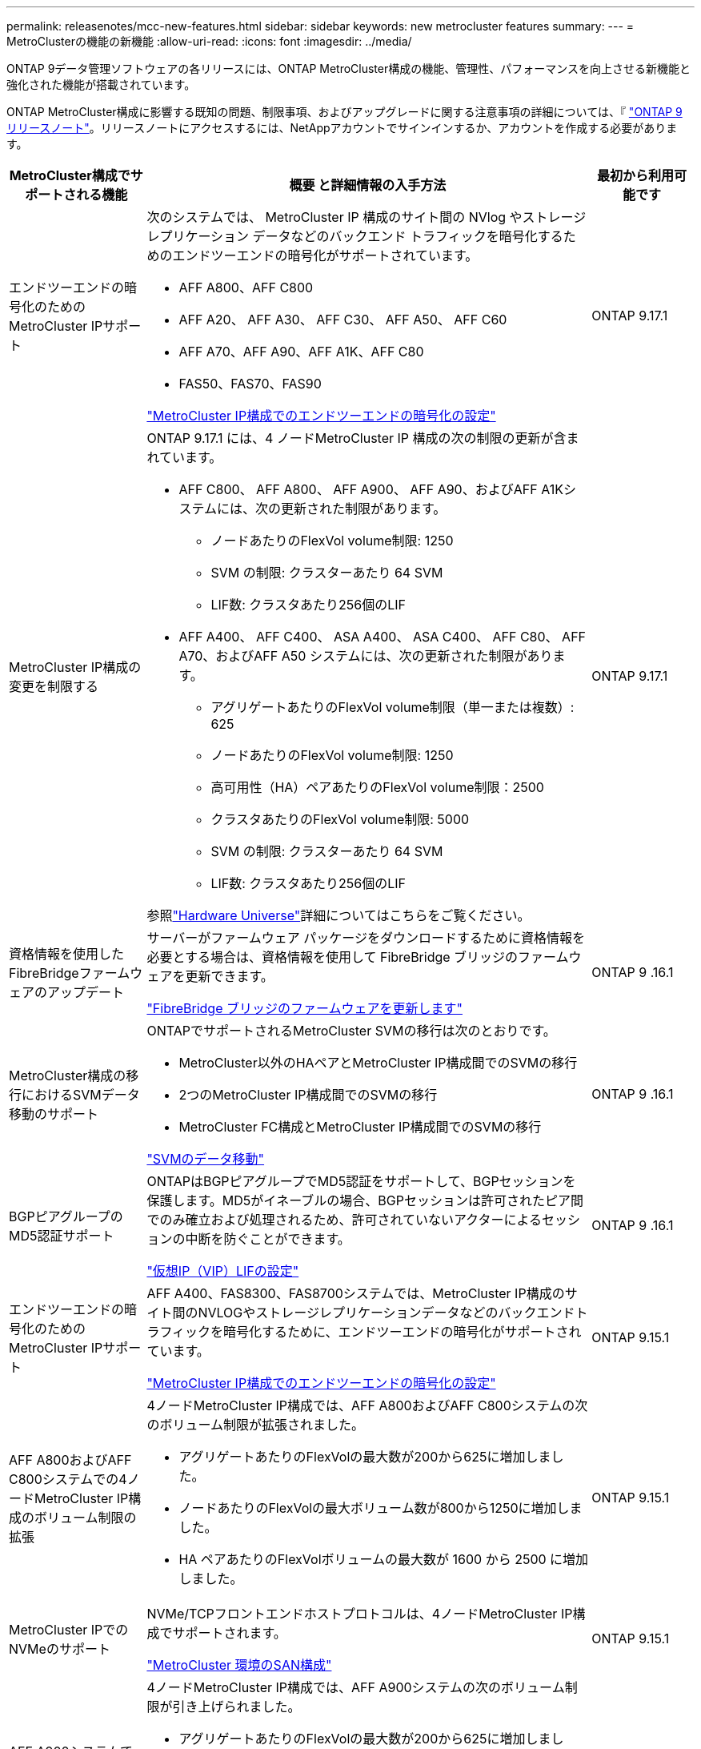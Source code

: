---
permalink: releasenotes/mcc-new-features.html 
sidebar: sidebar 
keywords: new metrocluster features 
summary:  
---
= MetroClusterの機能の新機能
:allow-uri-read: 
:icons: font
:imagesdir: ../media/


[role="lead"]
ONTAP 9データ管理ソフトウェアの各リリースには、ONTAP MetroCluster構成の機能、管理性、パフォーマンスを向上させる新機能と強化された機能が搭載されています。

ONTAP MetroCluster構成に影響する既知の問題、制限事項、およびアップグレードに関する注意事項の詳細については、『 https://library.netapp.com/ecm/ecm_download_file/ECMLP2492508["ONTAP 9 リリースノート"^]。リリースノートにアクセスするには、NetAppアカウントでサインインするか、アカウントを作成する必要があります。

[cols="20,65,15"]
|===
| MetroCluster構成でサポートされる機能 | 概要 と詳細情報の入手方法 | 最初から利用可能です 


 a| 
エンドツーエンドの暗号化のためのMetroCluster IPサポート
 a| 
次のシステムでは、 MetroCluster IP 構成のサイト間の NVlog やストレージ レプリケーション データなどのバックエンド トラフィックを暗号化するためのエンドツーエンドの暗号化がサポートされています。

* AFF A800、AFF C800
* AFF A20、 AFF A30、 AFF C30、 AFF A50、 AFF C60
* AFF A70、AFF A90、AFF A1K、AFF C80
* FAS50、FAS70、FAS90


link:../maintain/task-configure-encryption.html["MetroCluster IP構成でのエンドツーエンドの暗号化の設定"]
 a| 
ONTAP 9.17.1



 a| 
MetroCluster IP構成の変更を制限する
 a| 
ONTAP 9.17.1 には、4 ノードMetroCluster IP 構成の次の制限の更新が含まれています。

* AFF C800、 AFF A800、 AFF A900、 AFF A90、およびAFF A1Kシステムには、次の更新された制限があります。
+
** ノードあたりのFlexVol volume制限: 1250
** SVM の制限: クラスターあたり 64 SVM
** LIF数: クラスタあたり256個のLIF


* AFF A400、 AFF C400、 ASA A400、 ASA C400、 AFF C80、 AFF A70、およびAFF A50 システムには、次の更新された制限があります。
+
** アグリゲートあたりのFlexVol volume制限（単一または複数）: 625
** ノードあたりのFlexVol volume制限: 1250
** 高可用性（HA）ペアあたりのFlexVol volume制限：2500
** クラスタあたりのFlexVol volume制限: 5000
** SVM の制限: クラスターあたり 64 SVM
** LIF数: クラスタあたり256個のLIF




参照link:https://hwu.netapp.com["Hardware Universe"^]詳細についてはこちらをご覧ください。
 a| 
ONTAP 9.17.1



 a| 
資格情報を使用したFibreBridgeファームウェアのアップデート
 a| 
サーバーがファームウェア パッケージをダウンロードするために資格情報を必要とする場合は、資格情報を使用して FibreBridge ブリッジのファームウェアを更新できます。

link:../maintain/task_update_firmware_on_a_fibrebridge_bridge_parent_topic.html["FibreBridge ブリッジのファームウェアを更新します"]
 a| 
ONTAP 9 .16.1



 a| 
MetroCluster構成の移行におけるSVMデータ移動のサポート
 a| 
ONTAPでサポートされるMetroCluster SVMの移行は次のとおりです。

* MetroCluster以外のHAペアとMetroCluster IP構成間でのSVMの移行
* 2つのMetroCluster IP構成間でのSVMの移行
* MetroCluster FC構成とMetroCluster IP構成間でのSVMの移行


link:https://docs.netapp.com/us-en/ontap/svm-migrate/index.html["SVMのデータ移動"^]
 a| 
ONTAP 9 .16.1



 a| 
BGPピアグループのMD5認証サポート
 a| 
ONTAPはBGPピアグループでMD5認証をサポートして、BGPセッションを保護します。MD5がイネーブルの場合、BGPセッションは許可されたピア間でのみ確立および処理されるため、許可されていないアクターによるセッションの中断を防ぐことができます。

link:https://docs.netapp.com/us-en/ontap/networking/configure_virtual_ip_@vip@_lifs.html["仮想IP（VIP）LIFの設定"^]
 a| 
ONTAP 9 .16.1



 a| 
エンドツーエンドの暗号化のためのMetroCluster IPサポート
 a| 
AFF A400、FAS8300、FAS8700システムでは、MetroCluster IP構成のサイト間のNVLOGやストレージレプリケーションデータなどのバックエンドトラフィックを暗号化するために、エンドツーエンドの暗号化がサポートされています。

link:../maintain/task-configure-encryption.html["MetroCluster IP構成でのエンドツーエンドの暗号化の設定"]
 a| 
ONTAP 9.15.1



 a| 
AFF A800およびAFF C800システムでの4ノードMetroCluster IP構成のボリューム制限の拡張
 a| 
4ノードMetroCluster IP構成では、AFF A800およびAFF C800システムの次のボリューム制限が拡張されました。

* アグリゲートあたりのFlexVolの最大数が200から625に増加しました。
* ノードあたりのFlexVolの最大ボリューム数が800から1250に増加しました。
* HA ペアあたりのFlexVolボリュームの最大数が 1600 から 2500 に増加しました。

 a| 
ONTAP 9.15.1



 a| 
MetroCluster IPでのNVMeのサポート
 a| 
NVMe/TCPフロントエンドホストプロトコルは、4ノードMetroCluster IP構成でサポートされます。

link:https://docs.netapp.com/us-en/ontap/san-admin/san-config-mcc-concept.html["MetroCluster 環境のSAN構成"^]
 a| 
ONTAP 9.15.1



 a| 
AFF A900システムでの4ノードMetroCluster IP構成のボリューム制限の拡張
 a| 
4ノードMetroCluster IP構成では、AFF A900システムの次のボリューム制限が引き上げられました。

* アグリゲートあたりのFlexVolの最大数が200から625に増加しました。
* ノードあたりのFlexVolの最大ボリューム数が800から1250に増加しました。
* HA ペアあたりのFlexVolボリュームの最大数が 1600 から 2500 に増加しました。

 a| 
ONTAP 9.14.1



 a| 
ミラーアグリゲートとミラーされていないアグリゲートでのS3オブジェクトストレージのサポート
 a| 
MetroCluster IPおよびFC構成では、ミラーされたアグリゲートまたはミラーされていないアグリゲート内のSVMでS3オブジェクトストレージサーバを有効にすることができます。

https://docs.netapp.com/us-en/ontap/s3-config/ontap-version-support-s3-concept.html#s3-support-with-metrocluster["MetroClusterによるS3のサポート"^]
 a| 
ONTAP 9.14.1



 a| 
MetroClusterクラスタ内のミラーされたアグリゲートとミラーされていないアグリゲートでのS3バケットのプロビジョニングのサポート
 a| 
MetroCluster構成では、ミラーされたアグリゲートまたはミラーされていないアグリゲートにバケットを作成できます。

link:https://docs.netapp.com/us-en/ontap/s3-config/create-bucket-mcc-task.html#process-to-create-buckets["MetroCluster構成のミラーされたアグリゲートまたはミラーされていないアグリゲートにONTAP S3バケットを作成する"^]
 a| 
ONTAP 9.14.1



 a| 
MetroCluster IPおよびイーサネット接続ストレージ用の共有スイッチを使用したMetroCluster FCからMetroCluster IPへの移行
 a| 
共有ストレージスイッチを使用して、MetroCluster FC構成からMetroCluster IP構成に無停止で移行できます。

https://docs.netapp.com/us-en/ontap-metrocluster/transition/concept_nondisruptively_transitioning_from_a_four_node_mcc_fc_to_a_mcc_ip_configuration.html["MetroCluster FC から MetroCluster IP 構成への無停止での移行（ ONTAP 9.8 以降）"]
 a| 
ONTAP 9.13.1



 a| 
8ノードMetroCluster FC構成からMetroCluster IP構成への無停止での移行
 a| 
既存の8ノードMetroCluster FC構成から新しいMetroCluster IP構成に、ワークロードとデータを無停止で移行できます。

https://docs.netapp.com/us-en/ontap-metrocluster/transition/concept_nondisruptively_transitioning_from_a_four_node_mcc_fc_to_a_mcc_ip_configuration.html["MetroCluster FC構成からMetroCluster IP構成への無停止での移行"]
 a| 
ONTAP 9.13.1



 a| 
スイッチオーバーとスイッチバックを使用した4ノードMetroCluster IP構成のアップグレード
 a| 
スイッチオーバーとスイッチバックを使用して、4ノードMetroCluster IP構成のコントローラをアップグレードできます。 `system controller replace` コマンド

https://docs.netapp.com/us-en/ontap-metrocluster/upgrade/task_upgrade_controllers_system_control_commands_in_a_four_node_mcc_ip.html["4ノードMetroCluster IP構成でのコントローラのアップグレード"]
 a| 
ONTAP 9.13.1



 a| 
環境のシャットダウン時にメディエーターアシスト自動計画外スイッチオーバー（MAUSO）がトリガーされる
 a| 
環境のシャットダウンにより一方のサイトが正常にシャットダウンすると、MAUSOがトリガーされます。

https://docs.netapp.com/us-en/ontap-metrocluster/install-ip/concept-ontap-mediator-supports-automatic-unplanned-switchover.html["ONTAP メディエーターでの自動計画外スイッチオーバーのサポート"]
 a| 
ONTAP 9.13.1



 a| 
8ノードMetroCluster IP構成のサポート
 a| 
8ノードMetroCluster IP構成のコントローラとストレージをアップグレードするには、構成を拡張して一時的な12ノード構成にし、古いDRグループを削除します。

https://docs.netapp.com/us-en/ontap-metrocluster/upgrade/task_refresh_4n_mcc_ip.html["4 ノード MetroCluster IP 構成を更新"]
 a| 
ONTAP 9.13.1



 a| 
MetroCluster IP構成から共有ストレージMetroClusterスイッチ構成への変換
 a| 
MetroCluster IP構成を共有ストレージMetroClusterスイッチ構成に変換できます。

https://docs.netapp.com/us-en/ontap-metrocluster/maintain/task_replace_an_ip_switch.html["IP スイッチを交換します"]
 a| 
ONTAP 9.13.1



 a| 
MetroCluster IP構成でのMetroCluster自動強制スイッチオーバー機能
 a| 
MetroClusterの自動強制スイッチオーバー機能は、MetroCluster IP構成で有効にすることができます。この機能は、Mediator-Assisted Unplanned Switchover（MAUSO；メディエーターアシスト計画外スイッチオーバー）機能の拡張です。

https://docs.netapp.com/us-en/ontap-metrocluster/install-ip/concept-risks-limitations-automatic-switchover.html["自動スイッチオーバーの制限事項"]
 a| 
ONTAP 9.12.1



 a| 
MetroCluster IP構成のミラーされていないアグリゲート上のSVM上のS3
 a| 
MetroCluster IP構成のミラーされていないアグリゲート上のSVMで、ONTAP Simple Storage Service（S3）オブジェクトストレージサーバを有効にすることができます。

https://docs.netapp.com/us-en/ontap/s3-config/ontap-version-support-s3-concept.html#s3-support-with-metrocluster["MetroClusterによるS3のサポート"^]
 a| 
ONTAP 9.12.1



 a| 
MetroCluster IPでのNVMeのサポート
 a| 
NVMe/FCプロトコルは、4ノードMetroCluster IP構成でサポートされます。

link:https://docs.netapp.com/us-en/ontap/san-admin/san-config-mcc-concept.html["MetroCluster 環境のSAN構成"^]
 a| 
ONTAP 9.12.1



 a| 
MetroCluster IPおよびMetroClusterファブリック接続構成でのフロントエンドホストプロトコルのIPSecサポート
 a| 
フロントエンドホストプロトコル（NFSやiSCSIなど）のIPSecサポートは、MetroCluster IPおよびMetroClusterファブリック接続構成で使用できます。

https://docs.netapp.com/us-en/ontap/networking/configure_ip_security_@ipsec@_over_wire_encryption.html["ワイヤ暗号化を介した IP セキュリティ（ IPsec ）を設定します"^]
 a| 
ONTAP 9.12.1



 a| 
MetroCluster FC構成からAFF A250またはFAS500f MetroCluster IP構成への移行
 a| 
MetroCluster FC構成からAFF A250またはFAS500f MetroCluster IP構成に移行できます。

https://docs.netapp.com/us-en/ontap-metrocluster/transition/task_move_cluster_connections.html#which-connections-to-move["ローカルクラスタ接続を移動します"]
 a| 
ONTAP 9.11.1



 a| 
整合グループ
 a| 
MetroCluster構成では整合グループがサポートされます。

https://docs.netapp.com/us-en/ontap/consistency-groups/index.html#multi-admin-verification-support-for-consistency-groups["MetroCluster構成の整合グループ"^]
 a| 
ONTAP 9.11.1



 a| 
MetroCluster FC構成でのノードのコントローラアップグレードの簡易化
 a| 
スイッチオーバーとスイッチバックを使用するアップグレードプロセスのアップグレード手順が簡易化されました。

https://docs.netapp.com/us-en/ontap-metrocluster/upgrade/task_upgrade_controllers_in_a_four_node_fc_mcc_us_switchover_and_switchback_mcc_fc_4n_cu.html["スイッチオーバーとスイッチバックを使用して、 MetroCluster FC 構成のコントローラをアップグレードします"]
 a| 
ONTAP 9.10.1



 a| 
レイヤ3での共有リンクのIPサポート
 a| 
MetroCluster IP設定は、IPルーテッド（レイヤ3）バックエンド接続で実装できます。

https://docs.netapp.com/us-en/ontap-metrocluster/install-ip/concept_considerations_layer_3.html["レイヤ 3 ワイドエリアネットワークに関する考慮事項"]
 a| 
ONTAP 9.9.1



 a| 
8ノードMetroCluster構成のサポート
 a| 
永続的な8ノードクラスタは、IPおよびファブリック接続MetroCluster構成でサポートされます。

https://docs.netapp.com/us-en/ontap-metrocluster/install-ip/task_install_and_cable_the_mcc_components.html["MetroCluster コンポーネントを設置してケーブルを配線します"]
 a| 
ONTAP 9.9.1

|===